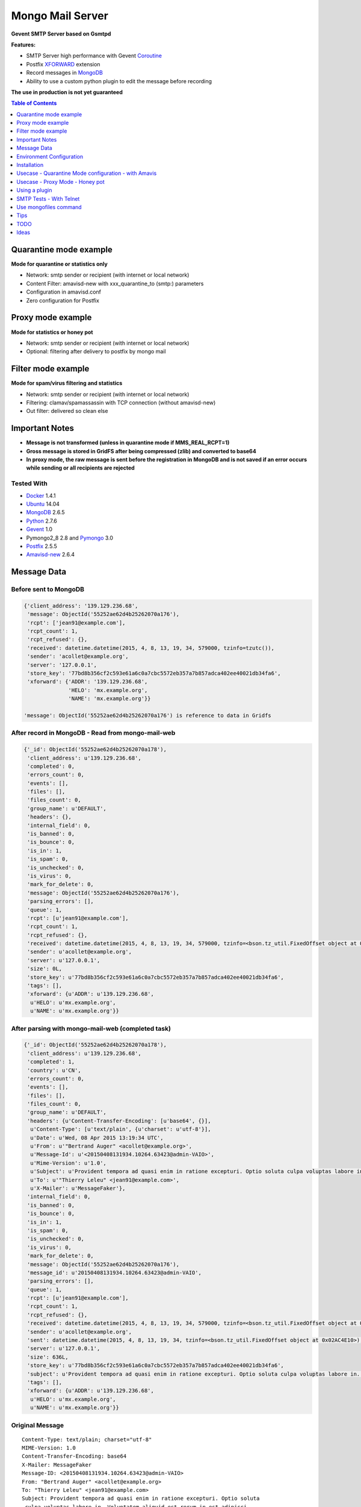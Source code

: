 =================
Mongo Mail Server
=================

**Gevent SMTP Server based on Gsmtpd**

|Build Status|

**Features:**

- SMTP Server high performance with Gevent Coroutine_
- Postfix XFORWARD_ extension
- Record messages in MongoDB_
- Ability to use a custom python plugin to edit the message before recording

**The use in production is not yet guaranteed**

.. contents:: **Table of Contents**
    :depth: 1
    :backlinks: none

Quarantine mode example
=======================

**Mode for quarantine or statistics only**

.. image:: https://raw.githubusercontent.com/srault95/mongo-mail-server/master/mongo-mail-quarantine.jpg
   :alt: Mongo Mail Quarantine schema
   :align: center

- Network: smtp sender or recipient (with internet or local network)
- Content Filter: amavisd-new with xxx_quarantine_to (smtp:) parameters
- Configuration in amavisd.conf
- Zero configuration for Postfix

Proxy mode example
==================

**Mode for statistics or honey pot**

.. image:: https://raw.githubusercontent.com/srault95/mongo-mail-server/master/mongo-mail-proxy.jpg
   :alt: Mongo Mail Proxy schema
   :align: center
   
- Network: smtp sender or recipient (with internet or local network) 
- Optional: filtering after delivery to postfix by mongo mail

Filter mode example
===================

**Mode for spam/virus filtering and statistics**

.. image:: https://raw.githubusercontent.com/srault95/mongo-mail-server/master/mongo-mail-filter.jpg
   :alt: Mongo Mail Filter schema
   :align: center
   
- Network: smtp sender or recipient (with internet or local network) 
- Filtering: clamav/spamassassin with TCP connection (without amavisd-new)
- Out filter: delivered so clean else

Important Notes
===============

- **Message is not transformed (unless in quarantine mode if MMS_REAL_RCPT=1)**

- **Gross message is stored in GridFS after being compressed (zlib) and converted to base64**

- **In proxy mode, the raw message is sent before the registration in MongoDB and is not saved if an error occurs while sending or all recipients are rejected** 

Tested With
-----------

- Docker_ 1.4.1
- Ubuntu_ 14.04
- MongoDB_ 2.6.5
- Python_ 2.7.6
- Gevent_ 1.0
- Pymongo2_8 2.8 and Pymongo_ 3.0 
- Postfix_ 2.5.5
- Amavisd-new_ 2.6.4

Message Data
============

Before sent to MongoDB
----------------------

.. code:: python

    {'client_address': '139.129.236.68',
     'message': ObjectId('55252ae62d4b25262070a176'),
     'rcpt': ['jean91@example.com'],
     'rcpt_count': 1,
     'rcpt_refused': {},
     'received': datetime.datetime(2015, 4, 8, 13, 19, 34, 579000, tzinfo=tzutc()),
     'sender': 'acollet@example.org',
     'server': '127.0.0.1',
     'store_key': '77bd8b356cf2c593e61a6c0a7cbc5572eb357a7b857adca402ee40021db34fa6',
     'xforward': {'ADDR': '139.129.236.68',
                  'HELO': 'mx.example.org',
                  'NAME': 'mx.example.org'}}   
                  
    'message': ObjectId('55252ae62d4b25262070a176') is reference to data in Gridfs                                 
                      
After record in MongoDB - Read from mongo-mail-web
--------------------------------------------------

.. code:: python

    {'_id': ObjectId('55252ae62d4b25262070a178'),
     'client_address': u'139.129.236.68',
     'completed': 0,
     'errors_count': 0,
     'events': [],
     'files': [],
     'files_count': 0,
     'group_name': u'DEFAULT',
     'headers': {},
     'internal_field': 0,
     'is_banned': 0,
     'is_bounce': 0,
     'is_in': 1,
     'is_spam': 0,
     'is_unchecked': 0,
     'is_virus': 0,
     'mark_for_delete': 0,
     'message': ObjectId('55252ae62d4b25262070a176'),
     'parsing_errors': [],
     'queue': 1,
     'rcpt': [u'jean91@example.com'],
     'rcpt_count': 1,
     'rcpt_refused': {},
     'received': datetime.datetime(2015, 4, 8, 13, 19, 34, 579000, tzinfo=<bson.tz_util.FixedOffset object at 0x02B54E10>),
     'sender': u'acollet@example.org',
     'server': u'127.0.0.1',
     'size': 0L,
     'store_key': u'77bd8b356cf2c593e61a6c0a7cbc5572eb357a7b857adca402ee40021db34fa6',
     'tags': [],
     'xforward': {u'ADDR': u'139.129.236.68',
      u'HELO': u'mx.example.org',
      u'NAME': u'mx.example.org'}}

After parsing with mongo-mail-web (completed task)
--------------------------------------------------

.. code:: python

    {'_id': ObjectId('55252ae62d4b25262070a178'),
     'client_address': u'139.129.236.68',
     'completed': 1,
     'country': u'CN',
     'errors_count': 0,
     'events': [],
     'files': [],
     'files_count': 0,
     'group_name': u'DEFAULT',
     'headers': {u'Content-Transfer-Encoding': [u'base64', {}],
      u'Content-Type': [u'text/plain', {u'charset': u'utf-8'}],
      u'Date': u'Wed, 08 Apr 2015 13:19:34 UTC',
      u'From': u'"Bertrand Auger" <acollet@example.org>',
      u'Message-Id': u'<20150408131934.10264.63423@admin-VAIO>',
      u'Mime-Version': u'1.0',
      u'Subject': u'Provident tempora ad quasi enim in ratione excepturi. Optio soluta culpa voluptas labore in. Voluptatem aliquid est rerum in est adipisci dolore.',
      u'To': u'"Thierry Leleu" <jean91@example.com>',
      u'X-Mailer': u'MessageFaker'},
     'internal_field': 0,
     'is_banned': 0,
     'is_bounce': 0,
     'is_in': 1,
     'is_spam': 0,
     'is_unchecked': 0,
     'is_virus': 0,
     'mark_for_delete': 0,
     'message': ObjectId('55252ae62d4b25262070a176'),
     'message_id': u'20150408131934.10264.63423@admin-VAIO',
     'parsing_errors': [],
     'queue': 1,
     'rcpt': [u'jean91@example.com'],
     'rcpt_count': 1,
     'rcpt_refused': {},
     'received': datetime.datetime(2015, 4, 8, 13, 19, 34, 579000, tzinfo=<bson.tz_util.FixedOffset object at 0x02AC4E10>),
     'sender': u'acollet@example.org',
     'sent': datetime.datetime(2015, 4, 8, 13, 19, 34, tzinfo=<bson.tz_util.FixedOffset object at 0x02AC4E10>),
     'server': u'127.0.0.1',
     'size': 636L,
     'store_key': u'77bd8b356cf2c593e61a6c0a7cbc5572eb357a7b857adca402ee40021db34fa6',
     'subject': u'Provident tempora ad quasi enim in ratione excepturi. Optio soluta culpa voluptas labore in. Voluptatem aliquid est rerum in est adipisci dolore.',
     'tags': [],
     'xforward': {u'ADDR': u'139.129.236.68',
      u'HELO': u'mx.example.org',
      u'NAME': u'mx.example.org'}}    

Original Message
----------------

::

    Content-Type: text/plain; charset="utf-8"
    MIME-Version: 1.0
    Content-Transfer-Encoding: base64
    X-Mailer: MessageFaker
    Message-ID: <20150408131934.10264.63423@admin-VAIO>
    From: "Bertrand Auger" <acollet@example.org>
    To: "Thierry Leleu" <jean91@example.com>
    Subject: Provident tempora ad quasi enim in ratione excepturi. Optio soluta
     culpa voluptas labore in. Voluptatem aliquid est rerum in est adipisci
     dolore.
    Date: Wed, 08 Apr 2015 13:19:34 UTC
    
    U2l0IHZvbHVwdGF0ZSByZXJ1bSBjb3Jwb3JpcyBkb2xvcmlidXMgZW9zLiBRdWFzIGVvcyBub24g
    bW9kaSBxdWlzLiBBbGlhcyB2ZWwgbGF1ZGFudGl1bSBtYWduaSBzdXNjaXBpdC4gRnVnaWF0IGV0
    IHF1aXMgZXQgaW4gYWNjdXNhbXVzLg==

Environment Configuration
=========================

MMS_SERVER
----------

Server mode: mongo-quarantine | mongo-proxy | mongo-proxy | debug

Default: mongo-quarantine

.. code:: bash

    # with command mode
    $ export MMS_SERVER=mongo-quarantine
    
    # with docker environ
    $ docker run -e MMS_SERVER=mongo-quarantine
    
    # with command arguments
    $ mongo-mail-server --server mongo-quarantine 

MMS_HOST
--------

**Host bind**

*Default*: 0.0.0.0

.. code:: bash

    # with command mode
    $ export MMS_HOST=0.0.0.0
    
    # with docker environ
    $ docker run -e MMS_HOST=0.0.0.0
    
    # with command arguments
    $ mongo-mail-server --host 0.0.0.0 

MMS_PORT
--------

**Port bind**

*Default*: 14001

.. code:: bash

    # with command mode
    $ export MMS_PORT=14001
    
    # with docker environ
    $ docker run -e MMS_PORT=14001
    
    # with command arguments
    $ mongo-mail-server --port 14001
    
MMS_MONGODB_URI
---------------

*Default*: mongodb://localhost/message

http://docs.mongodb.org/manual/reference/connection-string/

.. code:: bash

    # with command mode
    $ export MMS_MONGODB_URI=mongodb://localhost/message
    
    # with docker environ
    $ docker run -e MMS_MONGODB_URI=mongodb://localhost/message
    
    # with command arguments
    $ mongo-mail-server --mongo-host mongodb://localhost/message


MMS_MONGODB_DATABASE
--------------------

**DB Name for recording mails**

*Default*: message

.. code:: bash

    # with command mode
    $ export MMS_MONGODB_DATABASE=message
    
    # with docker environ
    $ docker run -e MMS_MONGODB_DATABASE=message
    
    # with command arguments
    $ mongo-mail-server --mongo-database message



MMS_MONGODB_COLLECTION
----------------------

**Collection Name for recording mails**

*Default*: message

.. code:: bash

    # with command mode
    $ export MMS_MONGODB_COLLECTION=message
    
    # with docker environ
    $ docker run -e MMS_MONGODB_COLLECTION=message
    
    # with command arguments
    $ mongo-mail-server --mongo-collection message
     
MMS_TIMEOUT
-----------

**Timeout for smtp transaction from Postfix**

*Default: 600 (seconds)*

MMS_DATA_SIZE_LIMIT
-------------------

**Size limit of message (in bytes)**

*Default: 0 (no limit)*


Installation
============

Without Docker
--------------

Required
::::::::

- MongoDB Server
- Python 2.7.6+ (< 3.x)
- python-gevent 1.0+
- recent setuptools and pip installer

Installation
::::::::::::

.. code:: bash

    $ apt-get install python-gevent

    $ pip install https://github.com/srault95/mongo-mail-server/tarball/master
    
    $ mongo-mail-server --help 


With Docker
-----------

Required
::::::::

- Docker 1.4+
- MongoDB Server
    
MongoDB Server example
::::::::::::::::::::::

Contenair based on Ubuntu 14.04 - Python 2.7

Image from Dockerfile_

.. code:: bash

    $ docker pull dockerfile/mongodb
    
    $ docker run -d -p 27017:27017 --name mongodb dockerfile/mongodb mongod --smallfiles
    
    # Persist mongodb
    $ docker run -v /home/persist/mongodb:/data/db -d -p 27017:27017 --name mongodb dockerfile/mongodb mongod --smallfiles

Build Mongo Mail Server image
:::::::::::::::::::::::::::::

.. code:: bash

    $ git clone https://github.com/srault95/mongo-mail-server
    
    $ cd mongo-mail-server && docker build -t mongo-mail-server .
    
    # help and verify
    $ docker run -it --rm mongo-mail-server --help

Run Mongo Mail Server
:::::::::::::::::::::

.. code:: bash

    $ mongodb_ip=$(docker inspect -f '{{.NetworkSettings.IPAddress}}' mongodb)

    # start for test
    $ docker run -it --rm -e MMS_MONGODB_URI=mongodb://$mongodb_ip/message -p 172.17.42.1:14001:14001 mongo-mail-server

    # start of background (optional: bind of docker0 interface)
    # Add --restart=always for automatic restart 
    $ docker run -d --name mms -e MMS_MONGODB_URI=mongodb://$mongodb_ip/message -p 172.17.42.1:14001:14001 mongo-mail-server

    # Logs
    $ docker logs mms
    2015-02-12 07:35:36 rs_smtpd_server: [INFO] - Starting SMTP Server - server[mongo-quarantine] - on 0.0.0.0:14001 (PID:1)
    
Usecase - Quarantine Mode configuration - with Amavis
=====================================================

**caution**

::

    Before amavisd-new 2.7.0 the recipient envelope is replaced by xxx_quarantine_to parameters
    
    Starting from 2.7.0, use macro '%a' in xxx_quarantine_to parameters

**caution**

::
    
    About IP Address of smtp sender:
    
    Amavis does not use the extension SMTPD FORWARD to send mails in quarantine. The original IP address is lost.
    
    The solution might be to use postfix to amavis output for quarantine and postfix then return the message to mongo-mail       
    

For Archiving only
------------------

.. code:: bash

    $ vi amavisd.conf
    
    # ip address and port of Mongo Mail Server
    $archive_quarantine_method      = 'smtp:[172.17.42.1]:14001';
    
    # Any valid email address. Domain few not exist
    $archive_quarantine_to          = 'archive-quarantine@localhost.net';
    
    # reload amavis

For Quarantine and Archiving
----------------------------

.. code:: bash

    $ vi amavisd.conf

    $archive_quarantine_method      = 'smtp:[172.17.42.1]:14001';
    $archive_quarantine_to          = 'archive-quarantine@localhost.net';

    $virus_quarantine_method        = $archive_quarantine_method;
    $banned_files_quarantine_method = $archive_quarantine_method;
    $spam_quarantine_method         = $archive_quarantine_method;
    
    # Not quarantine for clean mail - already stored with archive_quarantine_method
    $clean_quarantine_method        = undef;
    
    # Not quarantine for bad header mail
    $bad_header_quarantine_method   = undef;

    $virus_quarantine_to            = $archive_quarantine_to;
    $banned_quarantine_to           = $archive_quarantine_to;
    $spam_quarantine_to             = $archive_quarantine_to;
    
    #OR
    $virus_quarantine_to            = 'virus-quarantine@localhost.net';
    $banned_quarantine_to           = 'banned-quarantine@localhost.net';
    $spam_quarantine_to             = 'spam-quarantine@localhost.net';
    
Usecase - Proxy Mode - Honey pot
================================

**Dedicate a postfix server for this purpose**

.. code:: bash

    # main.cf - ip:port of Mongo Mail
    smtpd_proxy_filter=127.0.0.1:14001
    
    # or with command line
    $ postconf -e 'smtpd_proxy_filter=127.0.0.1:14001'
    
    # reload postfix
    $ postix reload
    

Using a plugin
==============

**The module must be in a package**

.. code:: python

    # just required apply(metadata=None, data=None) method

    # examples/plugins/dummy_plugin.py - modify server field and print message
    
    import pprint
    def apply(metadata=None, data=None):
        metadata['server'] = "1.1.1.1"
        pprint.pprint(metadata)    
    
    # Use:
    $ mongo-mail-server --server debug --host 127.0.0.1 --port 14001 --plugin contrib.dummy_plugin start

    # Use multiple plugins - run in the order of arguments
    $ mongo-mail-server --server --plugin myplugin1 --plugin myplugin2 ...
    
SMTP Tests - With Telnet
========================

.. code:: bash

    # Use 172.17.42.1 is binding of docker0 else:
    $ mms_ip=$(docker inspect -f '{{.NetworkSettings.IPAddress}}' mms)

    $ telnet $mms_ip 14001
    
    Trying 172.17.1.19...
    Connected to 172.17.1.19.
    Escape character is '^]'.
    220 a88632d9a311 SMTPD at your service
    
    ehlo me.com
    250-a88632d9a311 on plain
    250-XFORWARD NAME ADDR PROTO HELO SOURCE PORT
    250 HELP
    
    XFORWARD NAME=mail.test.fr ADDR=1.1.1.1 HELO=test.fr
    250 Ok
    
    MAIL FROM:<contact@test.fr>
    250 Ok
    
    RCPT TO:<contact@localhost.net>
    250 Ok
    
    DATA
    354 End data with <CR><LF>.<CR><LF>
    Subject: Test
    From: contact@test.fr
    To: contact@localhost.net
    
    mytest
    .
    250 Ok: queued as ab80249748e0496b812b13c489a88002fbe102fc9c263b02a8b52101491f0128
    
    QUIT
    221 Bye
    Connection closed by foreign host.
    
Use mongofiles command
======================

.. code:: bash

    $ mongofiles -d message list
    72c0f4898db56d5e10037e3f7f0c2af68704c8b86a2405d98a3e44e89bb56481        2188
    571329a72c31a914251fd6fdecb160403345ee143c194cfc442ab5bee6118918        2188
    a8de0206f9978346326cbcc9ffd5df647728268c19e8564dd1c2790b6c1404f3        2192
    ...    
    
    # Extract and write message to disk
    $ mongofiles -d message get 75e3896c1c5d98a21fc14e9408e1b9be91ced60f2bc224416de63c975c9c2915
    
    # Convert with python
    python -c "import zlib,base64; print(str(zlib.decompress(base64.b64decode(open('75e3896c1c5d98a21fc14e9408e1b9be91ced60f2bc224416de63c975c9c2915', 'rb').read()))))"

    # Parse to email.Message and print as_string()
    python -c "import zlib,base64,email; print(email.message_from_string(str(zlib.decompress(base64.b64decode(open('75e3896c1c5d98a21fc14e9408e1b9be91ced60f2bc224416de63c975c9c2915', 'rb').read())))).as_string())"
        
    
Tips
====

SMTP timeout
------------

Use MMS_TIMEOUT  in environment or --timeout

Size of messages
----------------

Use MMS_DATA_SIZE_LIMIT in environment or --data-size-limit

Open Message with Python
------------------------

.. code:: python

    >>> import os, zlib, base64
    >>> from pprint import pprint as pp
    >>> from email.parser import Parser, HeaderParser
    >>> from pymongo import MongoClient
    >>> from gridfs import GridFS
    >>> client = MongoClient(os.environ.get('MMS_MONGODB_URI'))
    >>> db = client['message']
    >>> col = db['message']
    >>> doc = col.find_one() 
    >>> fs = GridFS(db)
    >>> msg_base64 = fs.get(doc['message']).read()
    >>> msg_string = zlib.decompress(base64.b64decode(msg_base64))
    >>> msg = Parser().parsestr(msg_string)
    >>> msg
    <email.message.Message instance at 0x7ff5e4054560>    


TODO
====

- More tests
- Travis tests
- Monitoring with psutil
- Filter tasks
- Documentation of mongo-mail-reader command
- Documentation en Français

Ideas
=====

- Record to ElasticSearch
- Sends statistics to graphite, statsd, influxdb

**Welcome to all contributors**

.. _Gsmtpd: https://github.com/34nm/gsmtpd
.. _MongoDB: http://mongodb.org/
.. _Docker: https://www.docker.com/
.. _Ubuntu: http://www.ubuntu.com/
.. _Dockerfile: http://dockerfile.github.io/#/mongodb
.. _Python: http://www.python.org/
.. _Pymongo2_8: http://api.mongodb.org/python/2.8/
.. _Pymongo: http://api.mongodb.org/python/current/index.html
.. _Gevent: http://www.gevent.org/
.. _Postfix: http://www.postfix.org
.. _XFORWARD: http://www.postfix.org/XFORWARD_README.html
.. _Amavisd-new: http://www.ijs.si/software/amavisd/
.. _Clamav: http://clamav.net/
.. _SpamAssassin: http://spamassassin.org/
.. _Coroutine: http://en.wikipedia.org/wiki/Coroutine
 
.. |Build Status| image:: https://travis-ci.org/srault95/mongo-mail-server.svg?branch=master
   :target: https://travis-ci.org/srault95/mongo-mail-server
   :alt: Travis Build Status



 